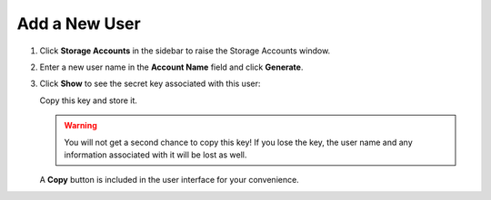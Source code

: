.. _add_a_new_user:

Add a New User
==============

#. Click **Storage Accounts** in the sidebar to raise the Storage Accounts window.

#. Enter a new user name in the **Account Name** field and click
   **Generate**.

   |image0|

#. Click **Show** to see the secret key associated with this user:

   |image2|

   Copy this key and store it.

   .. warning::

      You will not get a second chance to copy this key! If you lose the key, the
      user name and any information associated with it will be lost as well.

   A **Copy** button is included in the user interface for your convenience.


.. |image0| image:: ../../Resources/Images/Orbit_Screencaps/Orbit_user_create_enter_username.png
   :class: FiftyPercent
.. |image2| image:: ../../Resources/Images/Orbit_Screencaps/Orbit_user_create_secret_key.png
   :class: FiftyPercent
